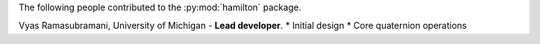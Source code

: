 The following people contributed to the :py:mod:`hamilton` package.

Vyas Ramasubramani, University of Michigan - **Lead developer**.
* Initial design
* Core quaternion operations
